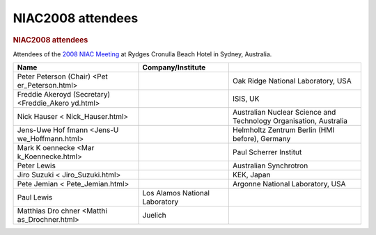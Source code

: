 ==================
NIAC2008 attendees
==================

.. container:: content

   .. container:: page

      .. rubric:: NIAC2008 attendees
         :name: NIAC2008_attendees_niac2008-attendees
         :class: page-title

      Attendees of the `2008 NIAC Meeting <NIAC2008.html>`__ at Rydges
      Cronulla Beach Hotel in Sydney, Australia.

      +----------------------+----------------------+----------------------+
      | Name                 | Company/Institute    |                      |
      +======================+======================+======================+
      | Peter Peterson       |                      | Oak Ridge National   |
      | (Chair) <Pet         |                      | Laboratory, USA      |
      | er_Peterson.html>    |                      |                      |
      +----------------------+----------------------+----------------------+
      | Freddie Akeroyd      |                      | ISIS, UK             |
      | (Secretary)          |                      |                      |
      | <Freddie_Akero       |                      |                      |
      | yd.html>             |                      |                      |
      +----------------------+----------------------+----------------------+
      | Nick                 |                      | Australian Nuclear   |
      | Hauser <             |                      | Science and          |
      | Nick_Hauser.html>    |                      | Technology           |
      |                      |                      | Organisation,        |
      |                      |                      | Australia            |
      +----------------------+----------------------+----------------------+
      | Jens-Uwe             |                      | Helmholtz Zentrum    |
      | Hof                  |                      | Berlin (HMI before), |
      | fmann <Jens-U        |                      | Germany              |
      | we_Hoffmann.html>    |                      |                      |
      +----------------------+----------------------+----------------------+
      | Mark                 |                      | Paul Scherrer        |
      | K                    |                      | Institut             |
      | oennecke <Mar        |                      |                      |
      | k_Koennecke.html>    |                      |                      |
      +----------------------+----------------------+----------------------+
      | Peter Lewis          |                      | Australian           |
      |                      |                      | Synchrotron          |
      +----------------------+----------------------+----------------------+
      | Jiro                 |                      | KEK, Japan           |
      | Suzuki <             |                      |                      |
      | Jiro_Suzuki.html>    |                      |                      |
      +----------------------+----------------------+----------------------+
      | Pete                 |                      | Argonne National     |
      | Jemian <             |                      | Laboratory, USA      |
      | Pete_Jemian.html>    |                      |                      |
      +----------------------+----------------------+----------------------+
      | Paul Lewis           | Los Alamos National  |                      |
      |                      | Laboratory           |                      |
      +----------------------+----------------------+----------------------+
      | Matthias             | Juelich              |                      |
      | Dro                  |                      |                      |
      | chner <Matthi        |                      |                      |
      | as_Drochner.html>    |                      |                      |
      +----------------------+----------------------+----------------------+

      |photo of NIAC 2008 attendees| |Rydges Cronulla Sydney hotel, site
      of NIAC2008 meeting| |Panorama view of North Cronulla Beach from
      Rydges Cronulla Sydney hotel, site of NIAC2008 meeting|

.. |photo of NIAC 2008 attendees| image:: ../extra_files/Niac2008-attendees.jpg
   :width: 400px
.. |Rydges Cronulla Sydney hotel, site of NIAC2008 meeting| image:: ../extra_files/Niac2008-hotel.jpg
   :width: 200px
.. |Panorama view of North Cronulla Beach from Rydges Cronulla Sydney hotel, site of NIAC2008 meeting| image:: ../extra_files/Niac2008-view.jpg
   :width: 400px
